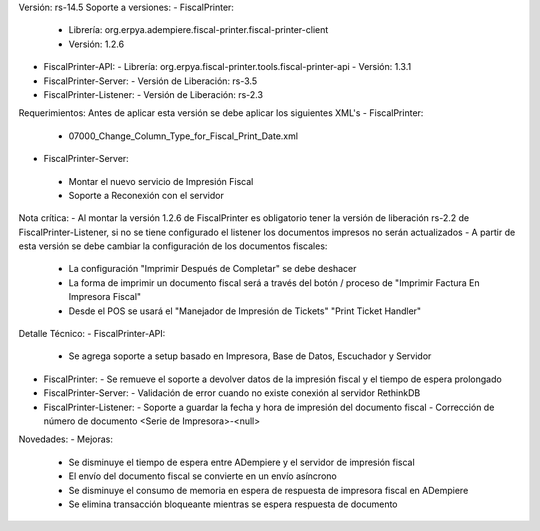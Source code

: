 Versión: rs-14.5
Soporte a versiones:
- FiscalPrinter:
  - Librería: org.erpya.adempiere.fiscal-printer.fiscal-printer-client
  - Versión: 1.2.6
- FiscalPrinter-API:
  - Librería: org.erpya.fiscal-printer.tools.fiscal-printer-api
  - Versión: 1.3.1
- FiscalPrinter-Server:
  - Versión de Liberación: rs-3.5
- FiscalPrinter-Listener:
  - Versión de Liberación: rs-2.3

Requerimientos:
Antes de aplicar esta versión se debe aplicar los siguientes XML's
- FiscalPrinter: 
  - 07000_Change_Column_Type_for_Fiscal_Print_Date.xml
- FiscalPrinter-Server:
 - Montar el nuevo servicio de Impresión Fiscal
 - Soporte a Reconexión con el servidor

Nota crítica:
- Al montar la versión 1.2.6 de FiscalPrinter es obligatorio tener la versión de liberación rs-2.2 de FiscalPrinter-Listener, si no se tiene configurado el listener los documentos impresos no serán actualizados
- A partir de esta versión se debe cambiar la configuración de los documentos fiscales:
  - La configuración "Imprimir Después de Completar" se debe deshacer
  - La forma de imprimir un documento fiscal será a través del botón / proceso de "Imprimir Factura En Impresora Fiscal"
  - Desde el POS se usará el "Manejador de Impresión de Tickets" "Print Ticket Handler"

Detalle Técnico:
- FiscalPrinter-API:
  - Se agrega soporte a setup basado en Impresora, Base de Datos, Escuchador y Servidor
- FiscalPrinter: 
  - Se remueve el soporte a devolver datos de la impresión fiscal y el tiempo de espera prolongado
- FiscalPrinter-Server:
  - Validación de error cuando no existe conexión al servidor RethinkDB
- FiscalPrinter-Listener:
  - Soporte a guardar la fecha y hora de impresión del documento fiscal
  - Corrección de número de documento <Serie de Impresora>-<null>

Novedades:
- Mejoras:
  - Se disminuye el tiempo de espera entre ADempiere y el servidor de impresión fiscal
  - El envío del documento fiscal se convierte en un envío asíncrono
  - Se disminuye el consumo de memoria en espera de respuesta de impresora fiscal en ADempiere
  - Se elimina transacción bloqueante mientras se espera respuesta de documento
